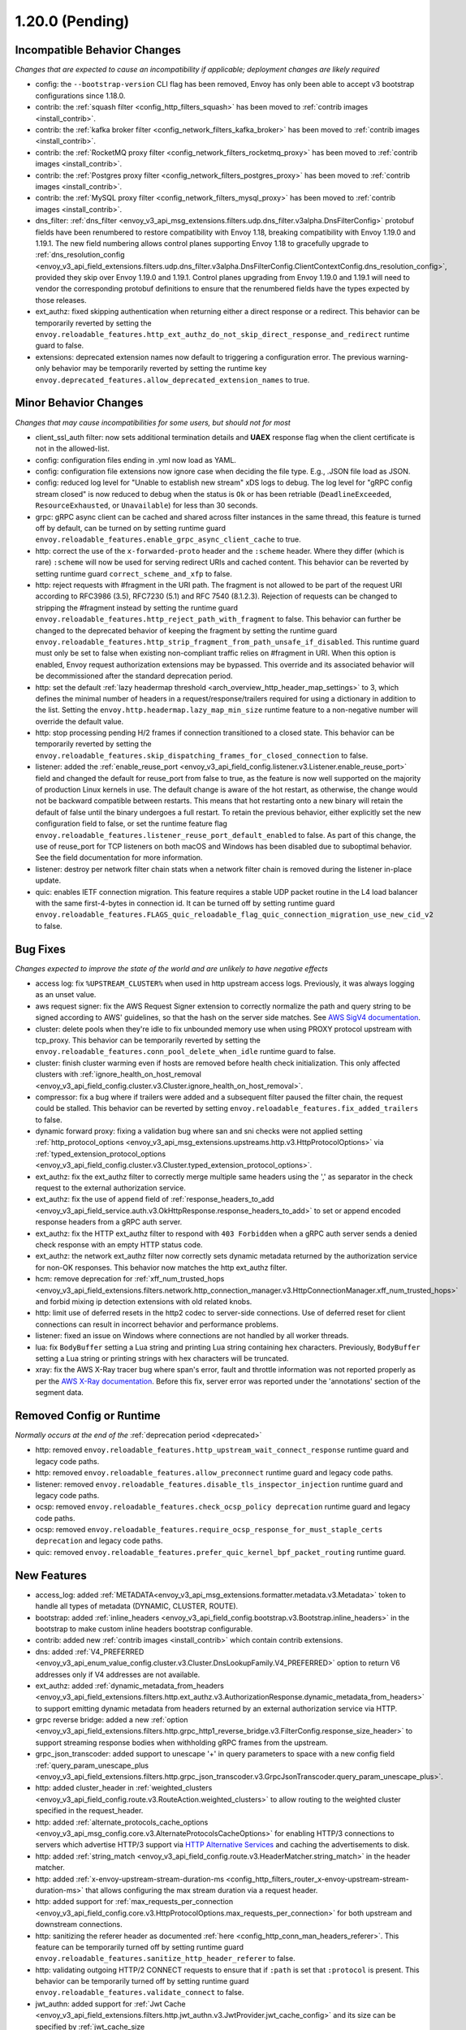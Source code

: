 1.20.0 (Pending)
================

Incompatible Behavior Changes
-----------------------------
*Changes that are expected to cause an incompatibility if applicable; deployment changes are likely required*

* config: the ``--bootstrap-version`` CLI flag has been removed, Envoy has only been able to accept v3
  bootstrap configurations since 1.18.0.
* contrib: the :ref:`squash filter <config_http_filters_squash>` has been moved to
  :ref:`contrib images <install_contrib>`.
* contrib: the :ref:`kafka broker filter <config_network_filters_kafka_broker>` has been moved to
  :ref:`contrib images <install_contrib>`.
* contrib: the :ref:`RocketMQ proxy filter <config_network_filters_rocketmq_proxy>` has been moved to
  :ref:`contrib images <install_contrib>`.
* contrib: the :ref:`Postgres proxy filter <config_network_filters_postgres_proxy>` has been moved to
  :ref:`contrib images <install_contrib>`.
* contrib: the :ref:`MySQL proxy filter <config_network_filters_mysql_proxy>` has been moved to
  :ref:`contrib images <install_contrib>`.
* dns_filter: :ref:`dns_filter <envoy_v3_api_msg_extensions.filters.udp.dns_filter.v3alpha.DnsFilterConfig>`
  protobuf fields have been renumbered to restore compatibility with Envoy
  1.18, breaking compatibility with Envoy 1.19.0 and 1.19.1. The new field
  numbering allows control planes supporting Envoy 1.18 to gracefully upgrade to
  :ref:`dns_resolution_config <envoy_v3_api_field_extensions.filters.udp.dns_filter.v3alpha.DnsFilterConfig.ClientContextConfig.dns_resolution_config>`,
  provided they skip over Envoy 1.19.0 and 1.19.1.
  Control planes upgrading from Envoy 1.19.0 and 1.19.1 will need to
  vendor the corresponding protobuf definitions to ensure that the
  renumbered fields have the types expected by those releases.
* ext_authz: fixed skipping authentication when returning either a direct response or a redirect. This behavior can be temporarily reverted by setting the ``envoy.reloadable_features.http_ext_authz_do_not_skip_direct_response_and_redirect`` runtime guard to false.
* extensions: deprecated extension names now default to triggering a configuration error.
  The previous warning-only behavior may be temporarily reverted by setting the runtime key
  ``envoy.deprecated_features.allow_deprecated_extension_names`` to true.

Minor Behavior Changes
----------------------
*Changes that may cause incompatibilities for some users, but should not for most*

* client_ssl_auth filter: now sets additional termination details and **UAEX** response flag when the client certificate is not in the allowed-list.
* config: configuration files ending in .yml now load as YAML.
* config: configuration file extensions now ignore case when deciding the file type. E.g., .JSON file load as JSON.
* config: reduced log level for "Unable to establish new stream" xDS logs to debug. The log level
  for "gRPC config stream closed" is now reduced to debug when the status is ``Ok`` or has been
  retriable (``DeadlineExceeded``, ``ResourceExhausted``, or ``Unavailable``) for less than 30
  seconds.
* grpc: gRPC async client can be cached and shared across filter instances in the same thread, this feature is turned off by default, can be turned on by setting runtime guard ``envoy.reloadable_features.enable_grpc_async_client_cache`` to true.
* http: correct the use of the ``x-forwarded-proto`` header and the ``:scheme`` header. Where they differ
  (which is rare) ``:scheme`` will now be used for serving redirect URIs and cached content. This behavior
  can be reverted by setting runtime guard ``correct_scheme_and_xfp`` to false.
* http: reject requests with #fragment in the URI path. The fragment is not allowed to be part of the request
  URI according to RFC3986 (3.5), RFC7230 (5.1) and RFC 7540 (8.1.2.3). Rejection of requests can be changed
  to stripping the #fragment instead by setting the runtime guard ``envoy.reloadable_features.http_reject_path_with_fragment``
  to false. This behavior can further be changed to the deprecated behavior of keeping the fragment by setting the runtime guard
  ``envoy.reloadable_features.http_strip_fragment_from_path_unsafe_if_disabled``. This runtime guard must only be set
  to false when existing non-compliant traffic relies on #fragment in URI. When this option is enabled, Envoy request
  authorization extensions may be bypassed. This override and its associated behavior will be decommissioned after the standard deprecation period.
* http: set the default :ref:`lazy headermap threshold <arch_overview_http_header_map_settings>` to 3,
  which defines the minimal number of headers in a request/response/trailers required for using a
  dictionary in addition to the list. Setting the ``envoy.http.headermap.lazy_map_min_size`` runtime
  feature to a non-negative number will override the default value.
* http: stop processing pending H/2 frames if connection transitioned to a closed state. This behavior can be temporarily reverted by setting the ``envoy.reloadable_features.skip_dispatching_frames_for_closed_connection`` to false.
* listener: added the :ref:`enable_reuse_port <envoy_v3_api_field_config.listener.v3.Listener.enable_reuse_port>`
  field and changed the default for reuse_port from false to true, as the feature is now well
  supported on the majority of production Linux kernels in use. The default change is aware of the hot
  restart, as otherwise, the change would not be backward compatible between restarts. This means
  that hot restarting onto a new binary will retain the default of false until the binary undergoes
  a full restart. To retain the previous behavior, either explicitly set the new configuration
  field to false, or set the runtime feature flag ``envoy.reloadable_features.listener_reuse_port_default_enabled``
  to false. As part of this change, the use of reuse_port for TCP listeners on both macOS and
  Windows has been disabled due to suboptimal behavior. See the field documentation for more
  information.
* listener: destroy per network filter chain stats when a network filter chain is removed during the listener in-place update.
* quic: enables IETF connection migration. This feature requires a stable UDP packet routine in the L4 load balancer with the same first-4-bytes in connection id. It can be turned off by setting runtime guard ``envoy.reloadable_features.FLAGS_quic_reloadable_flag_quic_connection_migration_use_new_cid_v2`` to false.

Bug Fixes
---------
*Changes expected to improve the state of the world and are unlikely to have negative effects*

* access log: fix ``%UPSTREAM_CLUSTER%`` when used in http upstream access logs. Previously, it was always logging as an unset value.
* aws request signer: fix the AWS Request Signer extension to correctly normalize the path and query string to be signed according to AWS' guidelines, so that the hash on the server side matches. See `AWS SigV4 documentation <https://docs.aws.amazon.com/general/latest/gr/sigv4-create-canonical-request.html>`_.
* cluster: delete pools when they're idle to fix unbounded memory use when using PROXY protocol upstream with tcp_proxy. This behavior can be temporarily reverted by setting the ``envoy.reloadable_features.conn_pool_delete_when_idle`` runtime guard to false.
* cluster: finish cluster warming even if hosts are removed before health check initialization. This only affected clusters with :ref:`ignore_health_on_host_removal <envoy_v3_api_field_config.cluster.v3.Cluster.ignore_health_on_host_removal>`.
* compressor: fix a bug where if trailers were added and a subsequent filter paused the filter chain, the request could be stalled. This behavior can be reverted by setting ``envoy.reloadable_features.fix_added_trailers`` to false.
* dynamic forward proxy: fixing a validation bug where san and sni checks were not applied setting :ref:`http_protocol_options <envoy_v3_api_msg_extensions.upstreams.http.v3.HttpProtocolOptions>` via :ref:`typed_extension_protocol_options <envoy_v3_api_field_config.cluster.v3.Cluster.typed_extension_protocol_options>`.
* ext_authz: fix the ext_authz filter to correctly merge multiple same headers using the ',' as separator in the check request to the external authorization service.
* ext_authz: fix the use of ``append`` field of :ref:`response_headers_to_add <envoy_v3_api_field_service.auth.v3.OkHttpResponse.response_headers_to_add>` to set or append encoded response headers from a gRPC auth server.
* ext_authz: fix the HTTP ext_authz filter to respond with ``403 Forbidden`` when a gRPC auth server sends a denied check response with an empty HTTP status code.
* ext_authz: the network ext_authz filter now correctly sets dynamic metadata returned by the authorization service for non-OK responses. This behavior now matches the http ext_authz filter.
* hcm: remove deprecation for :ref:`xff_num_trusted_hops <envoy_v3_api_field_extensions.filters.network.http_connection_manager.v3.HttpConnectionManager.xff_num_trusted_hops>` and forbid mixing ip detection extensions with old related knobs.
* http: limit use of deferred resets in the http2 codec to server-side connections. Use of deferred reset for client connections can result in incorrect behavior and performance problems.
* listener: fixed an issue on Windows where connections are not handled by all worker threads.
* lua: fix ``BodyBuffer`` setting a Lua string and printing Lua string containing hex characters. Previously, ``BodyBuffer`` setting a Lua string or printing strings with hex characters will be truncated.
* xray: fix the AWS X-Ray tracer bug where span's error, fault and throttle information was not reported properly as per the `AWS X-Ray documentation <https://docs.aws.amazon.com/xray/latest/devguide/xray-api-segmentdocuments.html>`_. Before this fix, server error was reported under the 'annotations' section of the segment data.

Removed Config or Runtime
-------------------------
*Normally occurs at the end of the* :ref:`deprecation period <deprecated>`

* http: removed ``envoy.reloadable_features.http_upstream_wait_connect_response`` runtime guard and legacy code paths.
* http: removed ``envoy.reloadable_features.allow_preconnect`` runtime guard and legacy code paths.
* listener: removed ``envoy.reloadable_features.disable_tls_inspector_injection`` runtime guard and legacy code paths.
* ocsp: removed ``envoy.reloadable_features.check_ocsp_policy deprecation`` runtime guard and legacy code paths.
* ocsp: removed ``envoy.reloadable_features.require_ocsp_response_for_must_staple_certs deprecation`` and legacy code paths.
* quic: removed ``envoy.reloadable_features.prefer_quic_kernel_bpf_packet_routing`` runtime guard.

New Features
------------
* access_log: added :ref:`METADATA<envoy_v3_api_msg_extensions.formatter.metadata.v3.Metadata>` token to handle all types of metadata (DYNAMIC, CLUSTER, ROUTE).
* bootstrap: added :ref:`inline_headers <envoy_v3_api_field_config.bootstrap.v3.Bootstrap.inline_headers>` in the bootstrap to make custom inline headers bootstrap configurable.
* contrib: added new :ref:`contrib images <install_contrib>` which contain contrib extensions.
* dns: added :ref:`V4_PREFERRED <envoy_v3_api_enum_value_config.cluster.v3.Cluster.DnsLookupFamily.V4_PREFERRED>` option to return V6 addresses only if V4 addresses are not available.
* ext_authz: added :ref:`dynamic_metadata_from_headers <envoy_v3_api_field_extensions.filters.http.ext_authz.v3.AuthorizationResponse.dynamic_metadata_from_headers>` to support emitting dynamic metadata from headers returned by an external authorization service via HTTP.
* grpc reverse bridge: added a new :ref:`option <envoy_v3_api_field_extensions.filters.http.grpc_http1_reverse_bridge.v3.FilterConfig.response_size_header>` to support streaming response bodies when withholding gRPC frames from the upstream.
* grpc_json_transcoder: added support to unescape '+' in query parameters to space with a new config field :ref:`query_param_unescape_plus <envoy_v3_api_field_extensions.filters.http.grpc_json_transcoder.v3.GrpcJsonTranscoder.query_param_unescape_plus>`.
* http: added cluster_header in :ref:`weighted_clusters <envoy_v3_api_field_config.route.v3.RouteAction.weighted_clusters>` to allow routing to the weighted cluster specified in the request_header.
* http: added :ref:`alternate_protocols_cache_options <envoy_v3_api_msg_config.core.v3.AlternateProtocolsCacheOptions>` for enabling HTTP/3 connections to servers which advertise HTTP/3 support via `HTTP Alternative Services <https://tools.ietf.org/html/rfc7838>`_ and caching the advertisements to disk.
* http: added :ref:`string_match <envoy_v3_api_field_config.route.v3.HeaderMatcher.string_match>` in the header matcher.
* http: added :ref:`x-envoy-upstream-stream-duration-ms <config_http_filters_router_x-envoy-upstream-stream-duration-ms>` that allows configuring the max stream duration via a request header.
* http: added support for :ref:`max_requests_per_connection <envoy_v3_api_field_config.core.v3.HttpProtocolOptions.max_requests_per_connection>` for both upstream and downstream connections.
* http: sanitizing the referer header as documented :ref:`here <config_http_conn_man_headers_referer>`. This feature can be temporarily turned off by setting runtime guard ``envoy.reloadable_features.sanitize_http_header_referer`` to false.
* http: validating outgoing HTTP/2 CONNECT requests to ensure that if ``:path`` is set that ``:protocol`` is present. This behavior can be temporarily turned off by setting runtime guard ``envoy.reloadable_features.validate_connect`` to false.
* jwt_authn: added support for :ref:`Jwt Cache <envoy_v3_api_field_extensions.filters.http.jwt_authn.v3.JwtProvider.jwt_cache_config>` and its size can be specified by :ref:`jwt_cache_size <envoy_v3_api_field_extensions.filters.http.jwt_authn.v3.JwtCacheConfig.jwt_cache_size>`.
* jwt_authn: added support for extracting JWTs from request cookies using :ref:`from_cookies <envoy_v3_api_field_extensions.filters.http.jwt_authn.v3.JwtProvider.from_cookies>`.
* jwt_authn: added support for setting the extracted headers from a successfully verified JWT using :ref:`header_in_metadata <envoy_v3_api_field_extensions.filters.http.jwt_authn.v3.JwtProvider.header_in_metadata>` to dynamic metadata.
* listener: new listener metric ``downstream_cx_transport_socket_connect_timeout`` to track transport socket timeouts.
* lua: added ``header:getAtIndex()`` and ``header:getNumValues()`` methods to :ref:`header object <config_http_filters_lua_header_wrapper>` for retrieving the value of a header at certain index and get the total number of values for a given header.
* matcher: added :ref:`invert <envoy_v3_api_field_type.matcher.v3.MetadataMatcher.invert>` for inverting the match result in the metadata matcher.
* overload: add a new overload action that resets streams using a lot of memory. To enable the tracking of allocated bytes in buffers that a stream is using we need to configure the minimum threshold for tracking via:ref:`buffer_factory_config <envoy_v3_api_field_config.overload.v3.OverloadManager.buffer_factory_config>`. We have an overload action ``Envoy::Server::OverloadActionNameValues::ResetStreams`` that takes advantage of the tracking to reset the most expensive stream first.
* rbac: added :ref:`destination_port_range <envoy_v3_api_field_config.rbac.v3.Permission.destination_port_range>` for matching range of destination ports.
* rbac: added :ref:`matcher<envoy_v3_api_field_config.rbac.v3.Permission.matcher>` along with extension category ``extension_category_envoy.rbac.matchers`` for custom RBAC permission matchers. Added reference implementation for matchers :ref:`envoy.rbac.matchers.upstream_ip_port <extension_envoy.rbac.matchers.upstream_ip_port>`.
* route config: added :ref:`dynamic_metadata <envoy_v3_api_field_config.route.v3.RouteMatch.dynamic_metadata>` for routing based on dynamic metadata.
* router: added retry options predicate extensions configured via
  :ref:` <envoy_v3_api_field_config.route.v3.RetryPolicy.retry_options_predicates>`. These
  extensions allow modification of requests between retries at the router level. There are not
  currently any built-in extensions that implement this extension point.
* router: added :ref:`per_try_idle_timeout <envoy_v3_api_field_config.route.v3.RetryPolicy.per_try_idle_timeout>` timeout configuration.
* router: added an optional :ref:`override_auto_sni_header <envoy_v3_api_field_config.core.v3.UpstreamHttpProtocolOptions.override_auto_sni_header>` to support setting SNI value from an arbitrary header other than host/authority.
* sxg_filter: added filter to transform response to SXG package to :ref:`contrib images <install_contrib>`. This can be enabled by setting :ref:`SXG <envoy_v3_api_msg_extensions.filters.http.sxg.v3alpha.SXG>` configuration.
* thrift_proxy: added support for :ref:`mirroring requests <envoy_v3_api_field_extensions.filters.network.thrift_proxy.v3.RouteAction.request_mirror_policies>`.
* udp: allows updating filter chain in-place through LDS, which is supported by Quic listener. Such listener config will be rejected in other connection-less UDP listener implementations. It can be reverted by ``envoy.reloadable_features.udp_listener_updates_filter_chain_in_place``.
* udp: disallow L4 filter chain in config which configures connection-less UDP listener. It can be reverted by ``envoy.reloadable_features.udp_listener_updates_filter_chain_in_place``.
* upstream: added support for :ref:`slow start mode <arch_overview_load_balancing_slow_start>`, which allows to progresively increase traffic for new endpoints.
* upstream: extended :ref:`Round Robin load balancer configuration <envoy_v3_api_field_config.cluster.v3.Cluster.round_robin_lb_config>` with :ref:`slow start <envoy_v3_api_field_config.cluster.v3.Cluster.RoundRobinLbConfig.slow_start_config>` support.
* upstream: extended :ref:`Least Request load balancer configuration <envoy_v3_api_field_config.cluster.v3.Cluster.least_request_lb_config>` with :ref:`slow start <envoy_v3_api_field_config.cluster.v3.Cluster.LeastRequestLbConfig.slow_start_config>` support.
* windows: added a new container image based on Windows Nanoserver 2022.
* xray: request direction (``ingress`` or ``egress``) is recorded as X-Ray trace segment's annotation by name ``direction``.

Deprecated
----------

* api: the :ref:`matcher <envoy_v3_api_field_extensions.common.matching.v3.ExtensionWithMatcher.matcher>` field has been deprecated in favor of
  :ref:`matcher <envoy_v3_api_field_extensions.common.matching.v3.ExtensionWithMatcher.xds_matcher>` in order to break a build dependency.
* cluster: :ref:`max_requests_per_connection <envoy_v3_api_field_config.cluster.v3.Cluster.max_requests_per_connection>` is deprecated in favor of :ref:`max_requests_per_connection <envoy_v3_api_field_config.core.v3.HttpProtocolOptions.max_requests_per_connection>`.
* http: the HeaderMatcher fields :ref:`exact_match <envoy_v3_api_field_config.route.v3.HeaderMatcher.exact_match>`, :ref:`safe_regex_match <envoy_v3_api_field_config.route.v3.HeaderMatcher.safe_regex_match>`,
  :ref:`prefix_match <envoy_v3_api_field_config.route.v3.HeaderMatcher.prefix_match>`, :ref:`suffix_match <envoy_v3_api_field_config.route.v3.HeaderMatcher.suffix_match>` and
  :ref:`contains_match <envoy_v3_api_field_config.route.v3.HeaderMatcher.contains_match>` are deprecated by :ref:`string_match <envoy_v3_api_field_config.route.v3.HeaderMatcher.string_match>`.
* listener: :ref:`reuse_port <envoy_v3_api_field_config.listener.v3.Listener.reuse_port>` has been
  deprecated in favor of :ref:`enable_reuse_port <envoy_v3_api_field_config.listener.v3.Listener.enable_reuse_port>`.
  At the same time, the default has been changed from false to true. See above for more information.
